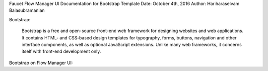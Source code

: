 Faucet Flow Manager UI
Documentation for Bootstrap Template
Date: October 4th, 2016
Author: Hariharaselvam Balasubramanian

Bootstrap:

    Bootstrap is a free and open-source front-end web framework for designing websites and web applications. It contains HTML- and CSS-based design templates for typography, forms, buttons, navigation and other interface components, as well as optional JavaScript extensions. Unlike many web frameworks, it concerns itself with front-end development only.

Bootstrap on Flow Manager UI:
